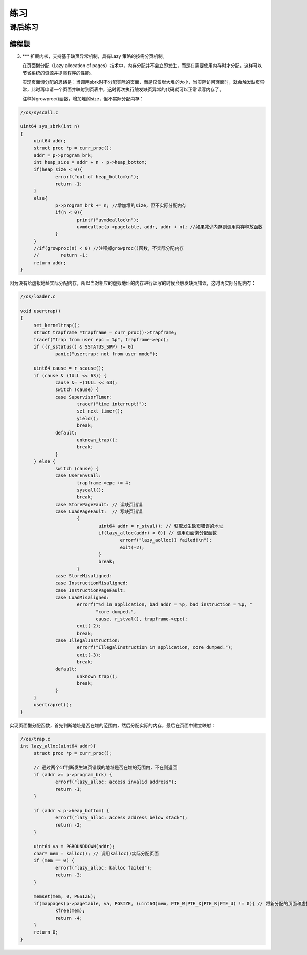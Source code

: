 练习
=====================

课后练习
--------------------------
编程题
~~~~~~~~~~~~~~~~~~~~~~~~~~~~~~~~~~~~~~~~~~~~
3. \*** 扩展内核，支持基于缺页异常机制，具有Lazy 策略的按需分页机制。

   在页面懒分配（Lazy allocation of pages）技术中，内存分配并不会立即发生，而是在需要使用内存时才分配，这样可以节省系统的资源并提高程序的性能。

   实现页面懒分配的思路是：当调用sbrk时不分配实际的页面，而是仅仅增大堆的大小，当实际访问页面时，就会触发缺页异常，此时再申请一个页面并映射到页表中，这时再次执行触发缺页异常的代码就可以正常读写内存了。

   注释掉growproc()函数，增加堆的size，但不实际分配内存：

.. code-block:: c

   //os/syscall.c

   uint64 sys_sbrk(int n)
   {
        uint64 addr;
        struct proc *p = curr_proc();
        addr = p->program_brk;
        int heap_size = addr + n - p->heap_bottom; 
        if(heap_size < 0){
                errorf("out of heap_bottom\n");
                return -1;
        }
        else{
                p->program_brk += n; //增加堆的size，但不实际分配内存
                if(n < 0){
                        printf("uvmdealloc\n");
                        uvmdealloc(p->pagetable, addr, addr + n); //如果减少内存则调用内存释放函数
                }
        }
        //if(growproc(n) < 0) //注释掉growproc()函数，不实际分配内存
        //        return -1;
        return addr;
   }

因为没有给虚拟地址实际分配内存，所以当对相应的虚拟地址的内存进行读写的时候会触发缺页错误，这时再实际分配内存：

.. code-block:: c

   //os/loader.c
   
   void usertrap()
   {
        set_kerneltrap();
        struct trapframe *trapframe = curr_proc()->trapframe;
        tracef("trap from user epc = %p", trapframe->epc);
        if ((r_sstatus() & SSTATUS_SPP) != 0)
                panic("usertrap: not from user mode");

        uint64 cause = r_scause();
        if (cause & (1ULL << 63)) {
                cause &= ~(1ULL << 63);
                switch (cause) {
                case SupervisorTimer:
                        tracef("time interrupt!");
                        set_next_timer();
                        yield();
                        break;
                default:
                        unknown_trap();
                        break;
                }
        } else {
                switch (cause) {
                case UserEnvCall:
                        trapframe->epc += 4;
                        syscall();
                        break;
                case StorePageFault: // 读缺页错误
                case LoadPageFault:  // 写缺页错误
                        {
                                uint64 addr = r_stval(); // 获取发生缺页错误的地址
                                if(lazy_alloc(addr) < 0){ // 调用页面懒分配函数
                                        errorf("lazy_aolloc() failed!\n");
                                        exit(-2);
                                }
                                break;
                        }
                case StoreMisaligned:
                case InstructionMisaligned:
                case InstructionPageFault:
                case LoadMisaligned:
                        errorf("%d in application, bad addr = %p, bad instruction = %p, "
                               "core dumped.",
                               cause, r_stval(), trapframe->epc);
                        exit(-2);
                        break;
                case IllegalInstruction:
                        errorf("IllegalInstruction in application, core dumped.");
                        exit(-3);
                        break;
                default:
                        unknown_trap();
                        break;
                }
        }
        usertrapret();
   }
   
实现页面懒分配函数，首先判断地址是否在堆的范围内，然后分配实际的内存，最后在页面中建立映射：

.. code-block:: c

   //os/trap.c
   int lazy_alloc(uint64 addr){
        struct proc *p = curr_proc();

        // 通过两个if判断发生缺页错误的地址是否在堆的范围内，不在则返回
        if (addr >= p->program_brk) { 
                errorf("lazy_alloc: access invalid address");
                return -1;
        }

        if (addr < p->heap_bottom) {
                errorf("lazy_alloc: access address below stack");
                return -2;
        }

        uint64 va = PGROUNDDOWN(addr);
        char* mem = kalloc(); // 调用kalloc()实际分配页面
        if (mem == 0) {
                errorf("lazy_alloc: kalloc failed");
                return -3;
        }

        memset(mem, 0, PGSIZE);
        if(mappages(p->pagetable, va, PGSIZE, (uint64)mem, PTE_W|PTE_X|PTE_R|PTE_U) != 0){ // 将新分配的页面和虚拟地址在页表中建立映射
                kfree(mem);
                return -4;
        }
        return 0;
   }